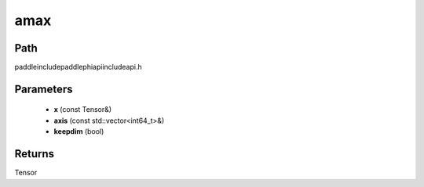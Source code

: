 .. _en_api_paddle_experimental_amax:

amax
-------------------------------

.. cpp:function:: Tensor amax ( const Tensor & x , const std::vector<int64_t> & axis = { } , bool keepdim = false ) ;


Path
:::::::::::::::::::::
paddle\include\paddle\phi\api\include\api.h

Parameters
:::::::::::::::::::::
	- **x** (const Tensor&)
	- **axis** (const std::vector<int64_t>&)
	- **keepdim** (bool)

Returns
:::::::::::::::::::::
Tensor
